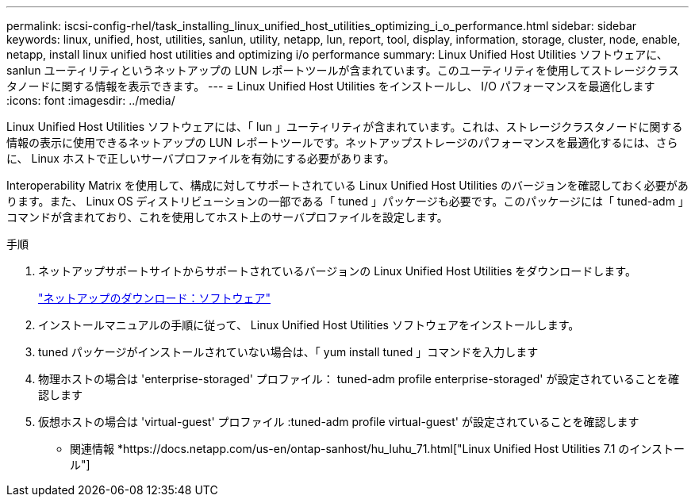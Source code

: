 ---
permalink: iscsi-config-rhel/task_installing_linux_unified_host_utilities_optimizing_i_o_performance.html 
sidebar: sidebar 
keywords: linux, unified, host, utilities, sanlun, utility, netapp, lun, report, tool, display, information, storage, cluster, node, enable, netapp, install linux unified host utilities and optimizing i/o performance 
summary: Linux Unified Host Utilities ソフトウェアに、 sanlun ユーティリティというネットアップの LUN レポートツールが含まれています。このユーティリティを使用してストレージクラスタノードに関する情報を表示できます。 
---
= Linux Unified Host Utilities をインストールし、 I/O パフォーマンスを最適化します
:icons: font
:imagesdir: ../media/


[role="lead"]
Linux Unified Host Utilities ソフトウェアには、「 lun 」ユーティリティが含まれています。これは、ストレージクラスタノードに関する情報の表示に使用できるネットアップの LUN レポートツールです。ネットアップストレージのパフォーマンスを最適化するには、さらに、 Linux ホストで正しいサーバプロファイルを有効にする必要があります。

Interoperability Matrix を使用して、構成に対してサポートされている Linux Unified Host Utilities のバージョンを確認しておく必要があります。また、 Linux OS ディストリビューションの一部である「 tuned 」パッケージも必要です。このパッケージには「 tuned-adm 」コマンドが含まれており、これを使用してホスト上のサーバプロファイルを設定します。

.手順
. ネットアップサポートサイトからサポートされているバージョンの Linux Unified Host Utilities をダウンロードします。
+
http://mysupport.netapp.com/NOW/cgi-bin/software["ネットアップのダウンロード：ソフトウェア"]

. インストールマニュアルの手順に従って、 Linux Unified Host Utilities ソフトウェアをインストールします。
. tuned パッケージがインストールされていない場合は、「 yum install tuned 」コマンドを入力します
. 物理ホストの場合は 'enterprise-storaged' プロファイル： tuned-adm profile enterprise-storaged' が設定されていることを確認します
. 仮想ホストの場合は 'virtual-guest' プロファイル :tuned-adm profile virtual-guest' が設定されていることを確認します


* 関連情報 *https://docs.netapp.com/us-en/ontap-sanhost/hu_luhu_71.html["Linux Unified Host Utilities 7.1 のインストール"]
